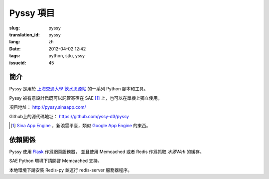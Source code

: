 Pyssy 項目
============

:slug: pyssy
:translation_id: pyssy
:lang: zh
:date: 2012-04-02 12:42
:tags: python, sjtu, yssy
:issueid: 45

簡介
++++++

Pyssy 是用於 `上海交通大學 飲水思源站 <https://bbs.sjtu.edu.cn>`_ 的一系列 Python 腳本和工具。

Pyssy 被有意設計爲既可以託管寄宿在 SAE [#SAE]_ 上，也可以在單機上獨立使用。

項目地址： http://pyssy.sinaapp.com/

Github上的源代碼地址： https://github.com/yssy-d3/pyssy

.. [#SAE] `Sina App Engine <http://sae.sina.com.cn/>`_ ，新浪雲平臺，類似 `Google App Engine <https://appengine.google.com/>`_ 的東西。

依賴關係
++++++++++++

Pyssy 使用 `Flask <http://flask.pocoo.org/>`_ 作爲網頁服務器，
並且使用 Memcached 或者 Redis 作爲抓取 *水源Web* 的緩存。

SAE Python 環境下請開啓 Memcached 支持。

本地環境下請安裝 Redis-py 並運行 redis-server 服務器程序。

